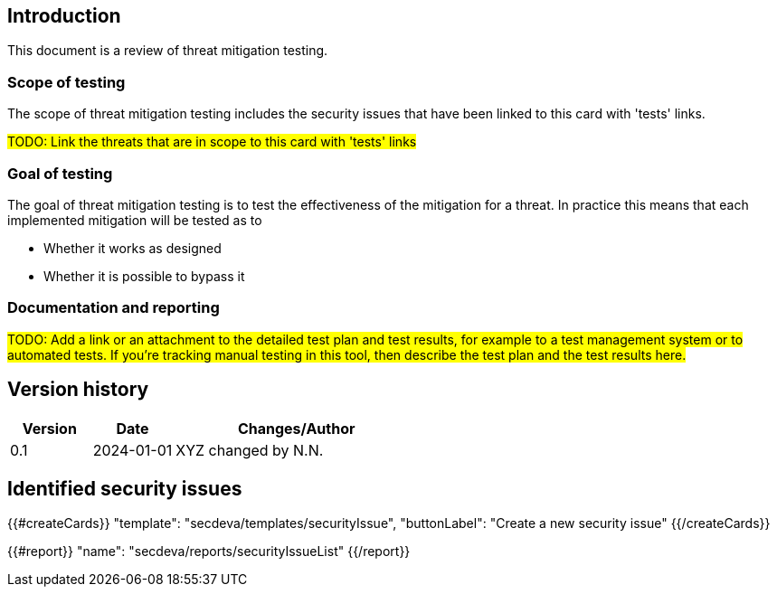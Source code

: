 == Introduction

This document is a review of threat mitigation testing.

=== Scope of testing

The scope of threat mitigation testing includes the security issues that have been linked to this card with 'tests' links.

#TODO: Link the threats that are in scope to this card with 'tests' links#

=== Goal of testing

The goal of threat mitigation testing is to test the effectiveness of the mitigation for a threat. In practice this means that each implemented mitigation will be tested as to

* Whether it works as designed
* Whether it is possible to bypass it

=== Documentation and reporting

#TODO: Add a link or an attachment to the detailed test plan and test results, for example to a test management system or to automated tests. If you're tracking manual testing in this tool, then describe the test plan and the test results here.#

== Version history

[cols="1,1,3"]
|===============
|Version | Date | Changes/Author

| 0.1
| 2024-01-01
| XYZ changed by N.N.

|===============

== Identified security issues

{{#createCards}}
  "template": "secdeva/templates/securityIssue",
  "buttonLabel": "Create a new security issue"
{{/createCards}}

{{#report}}
  "name": "secdeva/reports/securityIssueList"
{{/report}}